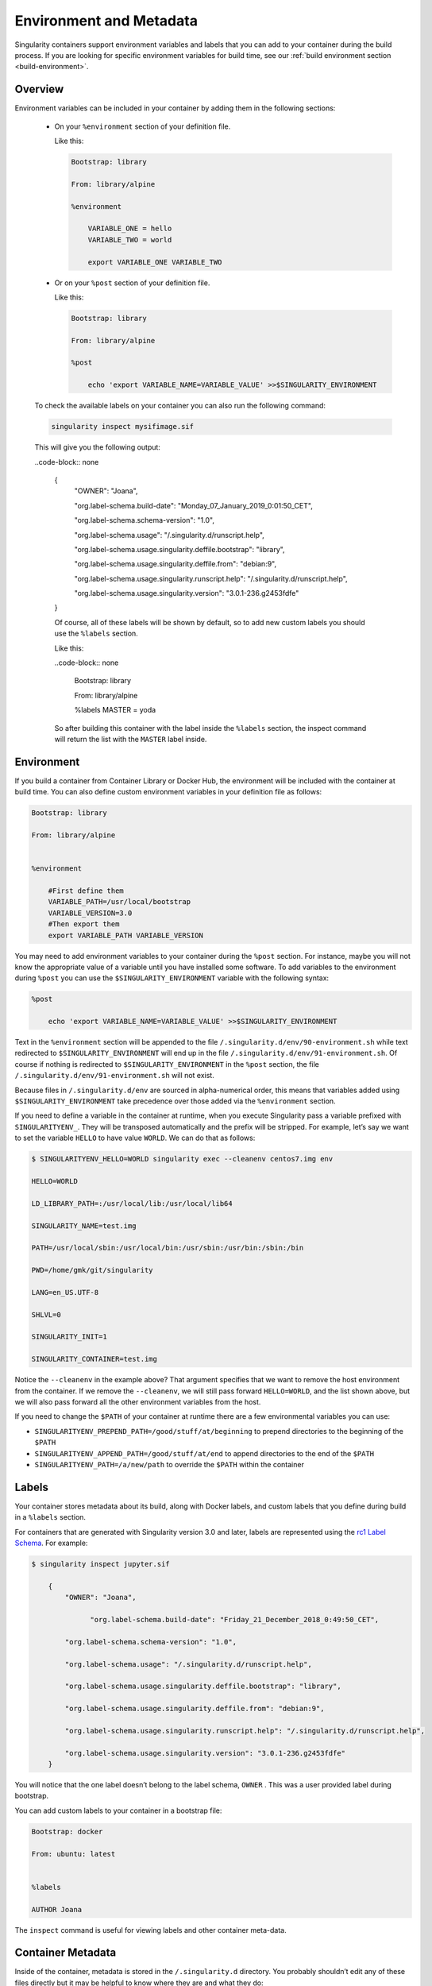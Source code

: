 .. _environment-and-metadata:

========================
Environment and Metadata
========================

.. _sec:envandmetadata:

Singularity containers support environment variables and labels that you
can add to your container during the build process.
If you are looking for specific environment variables for build time,
see our :ref:`build environment section <build-environment>`.

--------
Overview
--------

Environment variables can be included in your container by adding them in the following sections:

  - On your ``%environment`` section of your definition file.

    Like this:

    .. code-block:: none

        Bootstrap: library

        From: library/alpine

        %environment

            VARIABLE_ONE = hello
            VARIABLE_TWO = world

            export VARIABLE_ONE VARIABLE_TWO

  - Or on your ``%post`` section of your definition file.

    Like this:

    .. code-block:: none

        Bootstrap: library

        From: library/alpine

        %post

            echo 'export VARIABLE_NAME=VARIABLE_VALUE' >>$SINGULARITY_ENVIRONMENT

  To check the available labels on your container you can also run the following command:

  .. code-block:: none

      singularity inspect mysifimage.sif

  This will give you the following output:

  ..code-block:: none

      {
          "OWNER": "Joana",

          "org.label-schema.build-date": "Monday_07_January_2019_0:01:50_CET",

          "org.label-schema.schema-version": "1.0",

          "org.label-schema.usage": "/.singularity.d/runscript.help",

          "org.label-schema.usage.singularity.deffile.bootstrap": "library",

          "org.label-schema.usage.singularity.deffile.from": "debian:9",

          "org.label-schema.usage.singularity.runscript.help": "/.singularity.d/runscript.help",

          "org.label-schema.usage.singularity.version": "3.0.1-236.g2453fdfe"
      }

      Of course, all of these labels will be shown by default, so to add new custom labels you
      should use the ``%labels`` section.

      Like this:

      ..code-block:: none

          Bootstrap: library

          From: library/alpine

          %labels
          MASTER = yoda

      So after building this container with the label inside the ``%labels`` section, the inspect command
      will return the list with the ``MASTER`` label inside.


-----------
Environment
-----------

If you build a container from Container Library or Docker Hub, the
environment will be included with the container at build time. You can
also define custom environment variables in your definition file as follows:

.. code-block:: none

    Bootstrap: library

    From: library/alpine


    %environment

        #First define them
        VARIABLE_PATH=/usr/local/bootstrap
        VARIABLE_VERSION=3.0
        #Then export them
        export VARIABLE_PATH VARIABLE_VERSION

You may need to add environment variables to your container during the
``%post`` section. For instance, maybe you will not know the appropriate
value of a variable until you have installed some software.
To add variables to the environment during ``%post`` you can use the
``$SINGULARITY_ENVIRONMENT`` variable with the following syntax:

.. code-block:: none

    %post

        echo 'export VARIABLE_NAME=VARIABLE_VALUE' >>$SINGULARITY_ENVIRONMENT

Text in the ``%environment`` section will be appended to the file ``/.singularity.d/env/90-environment.sh`` while text redirected
to ``$SINGULARITY_ENVIRONMENT`` will end up in the file ``/.singularity.d/env/91-environment.sh``.
Of course if nothing is redirected to ``$SINGULARITY_ENVIRONMENT`` in the ``%post`` section, the file ``/.singularity.d/env/91-environment.sh`` will not exist.

Because files in ``/.singularity.d/env`` are sourced in alpha-numerical order, this means that
variables added using ``$SINGULARITY_ENVIRONMENT`` take precedence over those added via the ``%environment``
section.

If you need to define a variable in the container at runtime, when you execute
Singularity pass a variable prefixed with ``SINGULARITYENV_``. They will be
transposed automatically and the prefix will be stripped. For example,
let’s say we want to set the variable ``HELLO`` to have value ``WORLD``. We can do that
as follows:

.. code-block:: none

    $ SINGULARITYENV_HELLO=WORLD singularity exec --cleanenv centos7.img env

    HELLO=WORLD

    LD_LIBRARY_PATH=:/usr/local/lib:/usr/local/lib64

    SINGULARITY_NAME=test.img

    PATH=/usr/local/sbin:/usr/local/bin:/usr/sbin:/usr/bin:/sbin:/bin

    PWD=/home/gmk/git/singularity

    LANG=en_US.UTF-8

    SHLVL=0

    SINGULARITY_INIT=1

    SINGULARITY_CONTAINER=test.img


Notice the ``--cleanenv`` in the example above? That argument specifies that we want
to remove the host environment from the container. If we remove the ``--cleanenv``,
we will still pass forward ``HELLO=WORLD``, and the list shown above, but we will
also pass forward all the other environment variables from the host.

If you need to change the ``$PATH`` of your container at runtime there are
a few environmental variables you can use:

-  ``SINGULARITYENV_PREPEND_PATH=/good/stuff/at/beginning`` to prepend directories to the beginning of the ``$PATH``

-  ``SINGULARITYENV_APPEND_PATH=/good/stuff/at/end`` to append directories to the end of the ``$PATH``

-  ``SINGULARITYENV_PATH=/a/new/path`` to override the ``$PATH`` within the container

------
Labels
------

Your container stores metadata about its build, along with Docker
labels, and custom labels that you define during build in a ``%labels`` section.

For containers that are generated with Singularity version 3.0 and
later, labels are represented using the `rc1 Label Schema <http://label-schema.org/rc1/>`_. For
example:

.. code-block:: none

    $ singularity inspect jupyter.sif

        {
            "OWNER": "Joana",

	          "org.label-schema.build-date": "Friday_21_December_2018_0:49:50_CET",

            "org.label-schema.schema-version": "1.0",

            "org.label-schema.usage": "/.singularity.d/runscript.help",

            "org.label-schema.usage.singularity.deffile.bootstrap": "library",

            "org.label-schema.usage.singularity.deffile.from": "debian:9",

            "org.label-schema.usage.singularity.runscript.help": "/.singularity.d/runscript.help",

            "org.label-schema.usage.singularity.version": "3.0.1-236.g2453fdfe"
        }

You will notice that the one label doesn’t belong to the label schema, ``OWNER`` .
This was a user provided label during bootstrap.

You can add custom labels to your container in a bootstrap file:

.. code-block:: none

    Bootstrap: docker

    From: ubuntu: latest


    %labels

    AUTHOR Joana


The ``inspect`` command is useful for viewing labels and other container meta-data.

------------------
Container Metadata
------------------

Inside of the container, metadata is stored in the ``/.singularity.d`` directory. You
probably shouldn’t edit any of these files directly but it may be
helpful to know where they are and what they do:

.. code-block:: none

    /.singularity.d/


    ├── actions

    │   ├── exec

    │   ├── run

    │   ├── shell

    │   ├── start

    │   └── test

    ├── env

    │   ├── 01-base.sh

    |   ├── 10-docker2singularity.sh

    │   ├── 90-environment.sh

    │   ├── 91-environment.sh

    |   ├── 94-appsbase.sh

    │   ├── 95-apps.sh

    │   └── 99-base.sh

    ├── labels.json

    ├── libs

    ├── runscript

    ├── runscript.help

    ├── Singularity

    └── startscript

-  **actions**: This directory contains helper scripts to allow the
   container to carry out the action commands. (e.g. ``exec`` , ``run`` or ``shell``)
   In later versions of Singularity, these files may be dynamically written at runtime.

-  **env**: All *.sh files in this directory are sourced in
   alpha-numeric order when the container is initiated. For legacy
   purposes there is a symbolic link called ``/environment`` that points to ``/.singularity.d/env/90-environment.sh``.

-  **labels.json**: The json file that stores a containers labels
   described above.

-  **libs**: At runtime the user may request some host-system libraries
   to be mapped into the container (with the ``--nv`` option for example). If so,
   this is their destination.

-  **runscript**: The commands in this file will be executed when the
   container is invoked with the ``run`` command or called as an executable. For
   legacy purposes there is a symbolic link called ``/singularity`` that points to this
   file.

-  **runscript.help**: Contains the description that was added in the ``%help`` section.

-  **Singularity**: This is the definition file that was used to generate
   the container. If more than 1 definition file was used to generate the
   container additional Singularity files will appear in numeric order
   in a sub-directory called ``bootstrap_history``.

-  **startscript**: The commands in this file will be executed when the
   container is invoked with the ``instance start`` command.
